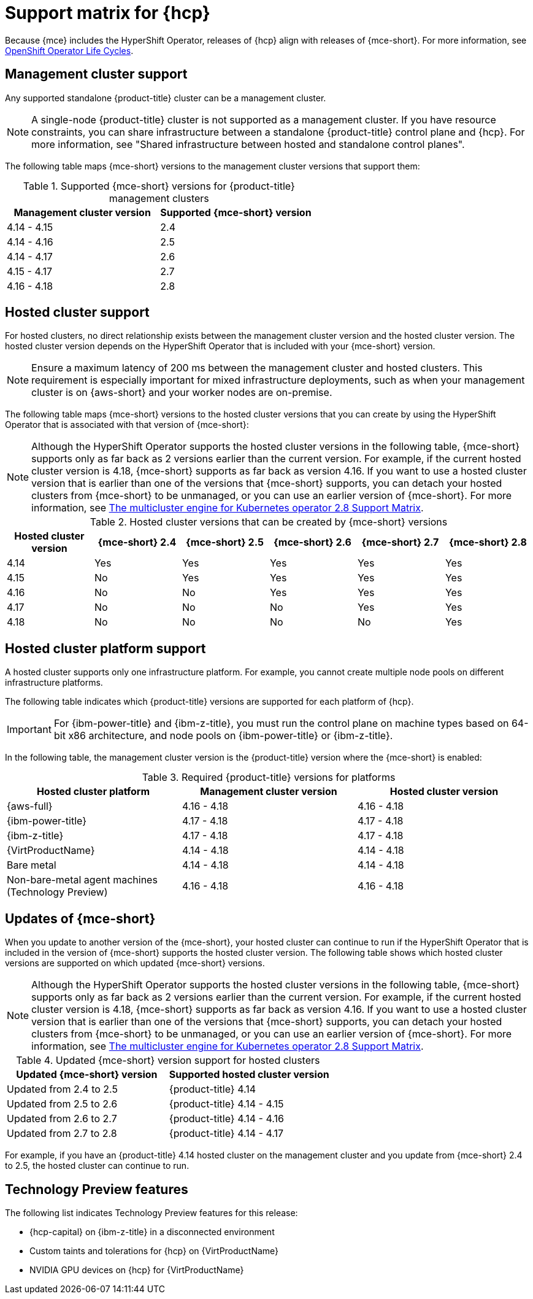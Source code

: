 // Module included in the following assemblies:
//
// * hosted-control-planes/hcp-prepare/hcp-requirements.adoc


:_mod-docs-content-type: CONCEPT
[id="hcp-support-matrix_{context}"]
= Support matrix for {hcp}

Because {mce} includes the HyperShift Operator, releases of {hcp} align with releases of {mce-short}. For more information, see link:https://access.redhat.com/support/policy/updates/openshift_operators[OpenShift Operator Life Cycles].

[id="hcp-matrix-mgmt_{context}"]
== Management cluster support

Any supported standalone {product-title} cluster can be a management cluster.

[NOTE]
====
A single-node {product-title} cluster is not supported as a management cluster. If you have resource constraints, you can share infrastructure between a standalone {product-title} control plane and {hcp}. For more information, see "Shared infrastructure between hosted and standalone control planes".
====

The following table maps {mce-short} versions to the management cluster versions that support them:

.Supported {mce-short} versions for {product-title} management clusters
[cols="2",options="header"]
|===
|Management cluster version |Supported {mce-short} version

|4.14 - 4.15
|2.4

|4.14 - 4.16
|2.5

|4.14 - 4.17
|2.6

|4.15 - 4.17
|2.7

|4.16 - 4.18
|2.8
|===

[id="hcp-matrix-hc_{context}"]
== Hosted cluster support

For hosted clusters, no direct relationship exists between the management cluster version and the hosted cluster version. The hosted cluster version depends on the HyperShift Operator that is included with your {mce-short} version.

[NOTE]
====
Ensure a maximum latency of 200 ms between the management cluster and hosted clusters. This requirement is especially important for mixed infrastructure deployments, such as when your management cluster is on {aws-short} and your worker nodes are on-premise.
====

The following table maps {mce-short} versions to the hosted cluster versions that you can create by using the HyperShift Operator that is associated with that version of {mce-short}:

[NOTE]
====
Although the HyperShift Operator supports the hosted cluster versions in the following table, {mce-short} supports only as far back as 2 versions earlier than the current version. For example, if the current hosted cluster version is 4.18, {mce-short} supports as far back as version 4.16. If you want to use a hosted cluster version that is earlier than one of the versions that {mce-short} supports, you can detach your hosted clusters from {mce-short} to be unmanaged, or you can use an earlier version of {mce-short}. For more information, see link:https://access.redhat.com/articles/7099674[The multicluster engine for Kubernetes operator 2.8 Support Matrix].
====

.Hosted cluster versions that can be created by {mce-short} versions
[cols="6",options="header"]
|===
|Hosted cluster version |{mce-short} 2.4 |{mce-short} 2.5 |{mce-short} 2.6 |{mce-short} 2.7|{mce-short} 2.8

|4.14
|Yes
|Yes
|Yes
|Yes
|Yes

|4.15
|No
|Yes
|Yes
|Yes
|Yes

|4.16
|No
|No
|Yes
|Yes
|Yes

|4.17
|No
|No
|No
|Yes
|Yes

|4.18
|No
|No
|No
|No
|Yes
|===

[id="hcp-matrix-platform_{context}"]
== Hosted cluster platform support

A hosted cluster supports only one infrastructure platform. For example, you cannot create multiple node pools on different infrastructure platforms.

The following table indicates which {product-title} versions are supported for each platform of {hcp}.

[IMPORTANT]
====
For {ibm-power-title} and {ibm-z-title}, you must run the control plane on machine types based on 64-bit x86 architecture, and node pools on {ibm-power-title} or {ibm-z-title}.
====

In the following table, the management cluster version is the {product-title} version where the {mce-short} is enabled:

.Required {product-title} versions for platforms
[cols="3",options="header"]
|===
|Hosted cluster platform |Management cluster version |Hosted cluster version

|{aws-full}
|4.16 - 4.18
|4.16 - 4.18

|{ibm-power-title}
|4.17 - 4.18
|4.17 - 4.18

|{ibm-z-title}
|4.17 - 4.18
|4.17 - 4.18

|{VirtProductName}
|4.14 - 4.18
|4.14 - 4.18

|Bare metal
|4.14 - 4.18
|4.14 - 4.18

|Non-bare-metal agent machines (Technology Preview)
|4.16 - 4.18
|4.16 - 4.18
|===

[id="hcp-matrix-updates_{context}"]
== Updates of {mce-short}

When you update to another version of the {mce-short}, your hosted cluster can continue to run if the HyperShift Operator that is included in the version of {mce-short} supports the hosted cluster version. The following table shows which hosted cluster versions are supported on which updated {mce-short} versions.

[NOTE]
====
Although the HyperShift Operator supports the hosted cluster versions in the following table, {mce-short} supports only as far back as 2 versions earlier than the current version. For example, if the current hosted cluster version is 4.18, {mce-short} supports as far back as version 4.16. If you want to use a hosted cluster version that is earlier than one of the versions that {mce-short} supports, you can detach your hosted clusters from {mce-short} to be unmanaged, or you can use an earlier version of {mce-short}. For more information, see link:https://access.redhat.com/articles/7099674[The multicluster engine for Kubernetes operator 2.8 Support Matrix].
====

.Updated {mce-short} version support for hosted clusters
[cols="2",options="header"]
|===
|Updated {mce-short} version |Supported hosted cluster version

|Updated from 2.4 to 2.5
|{product-title} 4.14

|Updated from 2.5 to 2.6
|{product-title} 4.14 - 4.15

|Updated from 2.6 to 2.7
|{product-title} 4.14 - 4.16

|Updated from 2.7 to 2.8
|{product-title} 4.14 - 4.17
|===

For example, if you have an {product-title} 4.14 hosted cluster on the management cluster and you update from {mce-short} 2.4 to 2.5, the hosted cluster can continue to run.

[id="hcp-matrix-tp_{context}"]
== Technology Preview features

The following list indicates Technology Preview features for this release:

* {hcp-capital} on {ibm-z-title} in a disconnected environment
* Custom taints and tolerations for {hcp} on {VirtProductName}
* NVIDIA GPU devices on {hcp} for {VirtProductName}